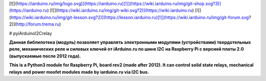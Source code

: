 [![](https://iarduino.ru/img/logo.svg)](https://iarduino.ru)[![](https://wiki.iarduino.ru/img/git-shop.svg?3)](https://iarduino.ru) [![](https://wiki.iarduino.ru/img/git-wiki.svg?2)](https://wiki.iarduino.ru) [![](https://wiki.iarduino.ru/img/git-lesson.svg?2)](https://lesson.iarduino.ru)[![](https://wiki.iarduino.ru/img/git-forum.svg?2)](http://forum.trema.ru)

# pyiArduinoI2Crelay

**Данная библилотека (модуль) позволяет управлять электронными модулями (устройствами) твердотельных реле, механических реле и силовых ключей от iArduino.ru по шине I2C на Raspberry Pi c версией платы 2.0 (выпускаемые после 2012 года).**


**This is a Python3 module for Raspberry Pi, board rev2 (made after 2012). It can control solid state relays, mechanical relays and power mosfet modules made by iarduino.ru via I2C bus.**


